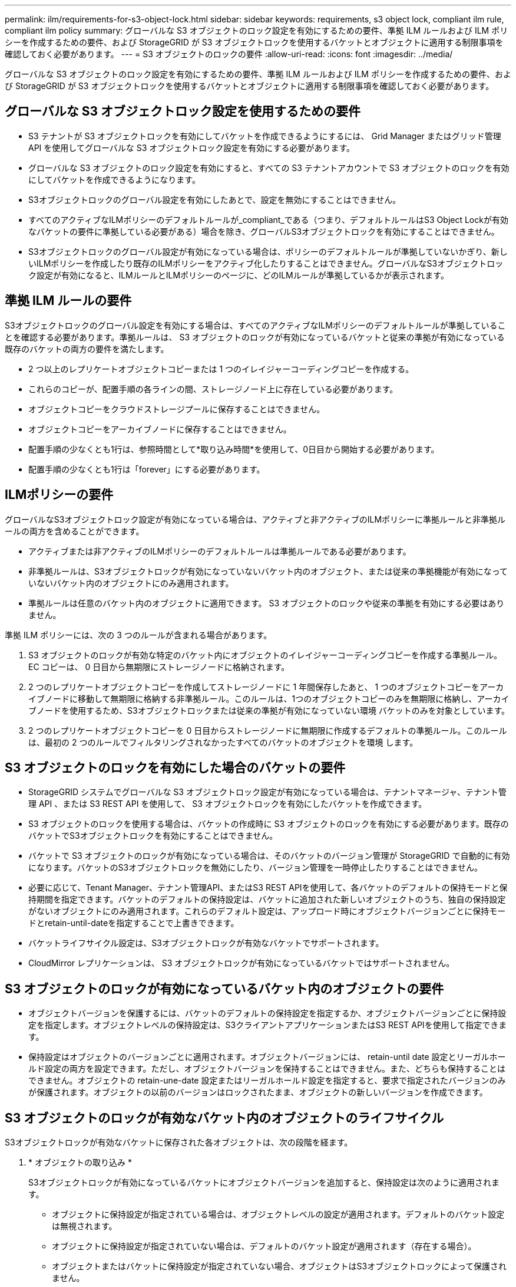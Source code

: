 ---
permalink: ilm/requirements-for-s3-object-lock.html 
sidebar: sidebar 
keywords: requirements, s3 object lock, compliant ilm rule, compliant ilm policy 
summary: グローバルな S3 オブジェクトのロック設定を有効にするための要件、準拠 ILM ルールおよび ILM ポリシーを作成するための要件、および StorageGRID が S3 オブジェクトロックを使用するバケットとオブジェクトに適用する制限事項を確認しておく必要があります。 
---
= S3 オブジェクトのロックの要件
:allow-uri-read: 
:icons: font
:imagesdir: ../media/


[role="lead"]
グローバルな S3 オブジェクトのロック設定を有効にするための要件、準拠 ILM ルールおよび ILM ポリシーを作成するための要件、および StorageGRID が S3 オブジェクトロックを使用するバケットとオブジェクトに適用する制限事項を確認しておく必要があります。



== グローバルな S3 オブジェクトロック設定を使用するための要件

* S3 テナントが S3 オブジェクトロックを有効にしてバケットを作成できるようにするには、 Grid Manager またはグリッド管理 API を使用してグローバルな S3 オブジェクトロック設定を有効にする必要があります。
* グローバルな S3 オブジェクトのロック設定を有効にすると、すべての S3 テナントアカウントで S3 オブジェクトのロックを有効にしてバケットを作成できるようになります。
* S3オブジェクトロックのグローバル設定を有効にしたあとで、設定を無効にすることはできません。
* すべてのアクティブなILMポリシーのデフォルトルールが_compliant_である（つまり、デフォルトルールはS3 Object Lockが有効なバケットの要件に準拠している必要がある）場合を除き、グローバルS3オブジェクトロックを有効にすることはできません。
* S3オブジェクトロックのグローバル設定が有効になっている場合は、ポリシーのデフォルトルールが準拠していないかぎり、新しいILMポリシーを作成したり既存のILMポリシーをアクティブ化したりすることはできません。グローバルなS3オブジェクトロック設定が有効になると、ILMルールとILMポリシーのページに、どのILMルールが準拠しているかが表示されます。




== 準拠 ILM ルールの要件

S3オブジェクトロックのグローバル設定を有効にする場合は、すべてのアクティブなILMポリシーのデフォルトルールが準拠していることを確認する必要があります。準拠ルールは、 S3 オブジェクトのロックが有効になっているバケットと従来の準拠が有効になっている既存のバケットの両方の要件を満たします。

* 2 つ以上のレプリケートオブジェクトコピーまたは 1 つのイレイジャーコーディングコピーを作成する。
* これらのコピーが、配置手順の各ラインの間、ストレージノード上に存在している必要があります。
* オブジェクトコピーをクラウドストレージプールに保存することはできません。
* オブジェクトコピーをアーカイブノードに保存することはできません。
* 配置手順の少なくとも1行は、参照時間として*取り込み時間*を使用して、0日目から開始する必要があります。
* 配置手順の少なくとも1行は「forever」にする必要があります。




== ILMポリシーの要件

グローバルなS3オブジェクトロック設定が有効になっている場合は、アクティブと非アクティブのILMポリシーに準拠ルールと非準拠ルールの両方を含めることができます。

* アクティブまたは非アクティブのILMポリシーのデフォルトルールは準拠ルールである必要があります。
* 非準拠ルールは、S3オブジェクトロックが有効になっていないバケット内のオブジェクト、または従来の準拠機能が有効になっていないバケット内のオブジェクトにのみ適用されます。
* 準拠ルールは任意のバケット内のオブジェクトに適用できます。 S3 オブジェクトのロックや従来の準拠を有効にする必要はありません。


準拠 ILM ポリシーには、次の 3 つのルールが含まれる場合があります。

. S3 オブジェクトのロックが有効な特定のバケット内にオブジェクトのイレイジャーコーディングコピーを作成する準拠ルール。EC コピーは、 0 日目から無期限にストレージノードに格納されます。
. 2 つのレプリケートオブジェクトコピーを作成してストレージノードに 1 年間保存したあと、 1 つのオブジェクトコピーをアーカイブノードに移動して無期限に格納する非準拠ルール。このルールは、1つのオブジェクトコピーのみを無期限に格納し、アーカイブノードを使用するため、S3オブジェクトロックまたは従来の準拠が有効になっていない環境 バケットのみを対象としています。
. 2 つのレプリケートオブジェクトコピーを 0 日目からストレージノードに無期限に作成するデフォルトの準拠ルール。このルールは、最初の 2 つのルールでフィルタリングされなかったすべてのバケットのオブジェクトを環境 します。




== S3 オブジェクトのロックを有効にした場合のバケットの要件

* StorageGRID システムでグローバルな S3 オブジェクトロック設定が有効になっている場合は、テナントマネージャ、テナント管理 API 、または S3 REST API を使用して、 S3 オブジェクトロックを有効にしたバケットを作成できます。
* S3 オブジェクトのロックを使用する場合は、バケットの作成時に S3 オブジェクトのロックを有効にする必要があります。既存のバケットでS3オブジェクトロックを有効にすることはできません。
* バケットで S3 オブジェクトのロックが有効になっている場合は、そのバケットのバージョン管理が StorageGRID で自動的に有効になります。バケットのS3オブジェクトロックを無効にしたり、バージョン管理を一時停止したりすることはできません。
* 必要に応じて、Tenant Manager、テナント管理API、またはS3 REST APIを使用して、各バケットのデフォルトの保持モードと保持期間を指定できます。バケットのデフォルトの保持設定は、バケットに追加された新しいオブジェクトのうち、独自の保持設定がないオブジェクトにのみ適用されます。これらのデフォルト設定は、アップロード時にオブジェクトバージョンごとに保持モードとretain-until-dateを指定することで上書きできます。
* バケットライフサイクル設定は、S3オブジェクトロックが有効なバケットでサポートされます。
* CloudMirror レプリケーションは、 S3 オブジェクトロックが有効になっているバケットではサポートされません。




== S3 オブジェクトのロックが有効になっているバケット内のオブジェクトの要件

* オブジェクトバージョンを保護するには、バケットのデフォルトの保持設定を指定するか、オブジェクトバージョンごとに保持設定を指定します。オブジェクトレベルの保持設定は、S3クライアントアプリケーションまたはS3 REST APIを使用して指定できます。
* 保持設定はオブジェクトのバージョンごとに適用されます。オブジェクトバージョンには、 retain-until date 設定とリーガルホールド設定の両方を設定できます。ただし、オブジェクトバージョンを保持することはできません。また、どちらも保持することはできません。オブジェクトの retain-une-date 設定またはリーガルホールド設定を指定すると、要求で指定されたバージョンのみが保護されます。オブジェクトの以前のバージョンはロックされたまま、オブジェクトの新しいバージョンを作成できます。




== S3 オブジェクトのロックが有効なバケット内のオブジェクトのライフサイクル

S3オブジェクトロックが有効なバケットに保存された各オブジェクトは、次の段階を経ます。

. * オブジェクトの取り込み *
+
S3オブジェクトロックが有効になっているバケットにオブジェクトバージョンを追加すると、保持設定は次のように適用されます。

+
** オブジェクトに保持設定が指定されている場合は、オブジェクトレベルの設定が適用されます。デフォルトのバケット設定は無視されます。
** オブジェクトに保持設定が指定されていない場合は、デフォルトのバケット設定が適用されます（存在する場合）。
** オブジェクトまたはバケットに保持設定が指定されていない場合、オブジェクトはS3オブジェクトロックによって保護されません。


+
保持設定が適用されている場合は、オブジェクトとS3ユーザ定義メタデータの両方が保護されます。

. *オブジェクトの保持と削除*
+
指定した保持期間中、各保護オブジェクトの複数のコピーがStorageGRID によって格納されます。オブジェクトコピーの正確な数、タイプ、格納場所は、アクティブなILMポリシーの準拠ルールによって決まります。retain-until-dateに達する前に保護オブジェクトを削除できるかどうかは、保持モードによって異なります。

+
** オブジェクトがリーガルホールドの対象である場合、保持モードに関係なく、誰もオブジェクトを削除できません。




.関連情報
* link:../tenant/creating-s3-bucket.html["S3 バケットを作成します。"]
* link:../tenant/update-default-retention-settings.html["S3オブジェクトロックのデフォルトの保持期間の更新"]
* link:../s3/use-s3-api-for-s3-object-lock.html["S3 REST APIを使用してS3オブジェクトロックを設定します"]
* link:example-7-compliant-ilm-policy-for-s3-object-lock.html["例 7 ： S3 オブジェクトロックの準拠 ILM ポリシー"]

